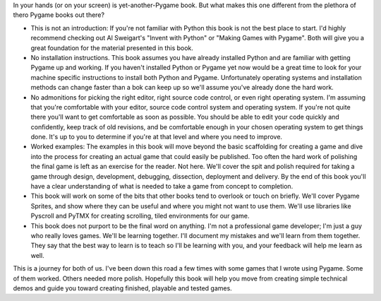 In your hands (or on your screen) is yet-another-Pygame book. But what makes this one different from the plethora of thero Pygame books out there?

* This is not an introduction: If you're not familiar with Python this book is not the best place to start. I'd highly recommend checking out Al Sweigart's "Invent with Python" or "Making Games with Pygame". Both will give you a great foundation for the material presented in this book.
* No installation instructions. This book assumes you have already installed Python and are familiar with getting Pygame up and working. If you haven't installed Python or Pygame yet now would be a great time to look for your machine specific instructions to install both Python and Pygame. Unfortunately operating systems and installation methods can change faster than a bok can keep up so we'll assume you've already done the hard work.
* No admonitions for picking the right editor, right source code control, or even right operating system. I'm assuming that you're comfortable with your editor, source code control system and operating system. If you're not quite there you'll want to get comfortable as soon as possible. You should be able to edit your code quickly and confidently, keep track of old revisions, and be comfortable enough in your chosen operating system to get things done. It's up to you to determine if you're at that level and where you need to improve.
* Worked examples: The examples in this book will move beyond the basic scaffolding for creating a game and dive into the process for creating an actual game that could easily be published. Too often the hard work of polishing the final game is left as an exercise for the reader. Not here. We'll cover the spit and polish required for taking a game through design, development, debugging, dissection, deployment and delivery. By the end of this book you'll have a clear understanding of what is needed to take a game from concept to completion. 
* This book will work on some of the bits that other books tend to overlook or touch on briefly. We'll cover Pygame Sprites, and show where they can be useful and where you might not want to use them. We'll use libraries like Pyscroll and PyTMX for creating scrolling, tiled environments for our game. 
* This book does not purport to be the final word on anything. I'm not a professional game developer; I'm just a guy who really loves games. We'll be learning together. I'll document my mistakes and we'll learn from them together. They say that the best way to learn is to teach so I'll be learning with you, and your feedback will help me learn as well. 

This is a journey for both of us. I've been down this road a few times with some games that I wrote using Pygame. Some of them worked. Others needed more polish. Hopefully this book will help you move from creating simple technical demos and guide you toward creating finished, playable and tested games. 
